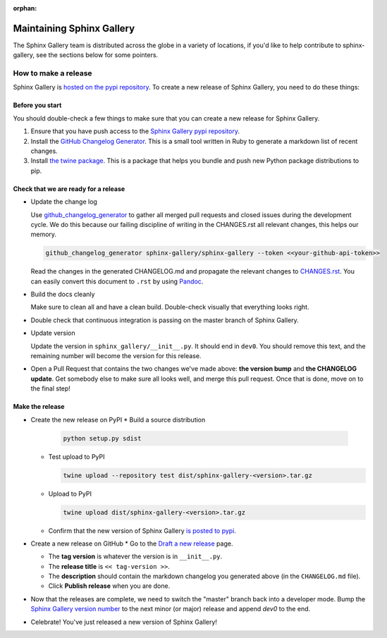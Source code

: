 :orphan:
==========================
Maintaining Sphinx Gallery
==========================

The Sphinx Gallery team is distributed across the globe in a variety of locations,
if you'd like to help contribute to sphinx-gallery, see the sections below for
some pointers.

How to make a release
=====================

Sphinx Gallery is `hosted on the pypi repository <https://pypi.org/project/sphinx-gallery/>`_.
To create a new release of Sphinx Gallery, you need to do these things:

Before you start
----------------

You should double-check a few things to make sure that you can create
a new release for Sphinx Gallery.

1. Ensure that you have push access to the
   `Sphinx Gallery pypi repository <https://pypi.org/project/sphinx-gallery/>`_.
2. Install the `GitHub Changelog Generator <https://github.com/github-changelog-generator/github-changelog-generator#installation>`_.
   This is a small tool written in Ruby to generate a markdown list of recent changes.
3. Install `the twine package <https://twine.readthedocs.io/en/latest/>`_. This is
   a package that helps you
   bundle and push new Python package distributions to pip.


Check that we are ready for a release
-------------------------------------
* Update the change log

  Use `github_changelog_generator
  <https://github.com/skywinder/github-changelog-generator#installation>`_ to
  gather all merged pull requests and closed issues during the development
  cycle. We do this because our failing discipline of writing in the
  CHANGES.rst all relevant changes, this helps our memory.

  .. code-block:: bash

     github_changelog_generator sphinx-gallery/sphinx-gallery --token <<your-github-api-token>>

  Read the changes in the generated CHANGELOG.md and propagate the relevant
  changes to
  `CHANGES.rst <https://github.com/sphinx-gallery/sphinx-gallery/blob/master/CHANGES.rst>`_.
  You can easily convert this document to ``.rst`` by using `Pandoc <https://pandoc.org/>`_.

* Build the docs cleanly

  Make sure to clean all and have a clean build. Double-check visually that
  everything looks right.

* Double check that continuous integration is passing on the master branch of
  Sphinx Gallery.

* Update version

  Update the version in ``sphinx_gallery/__init__.py``. It should end in
  ``dev0``. You should remove this text, and the remaining number will become
  the version for this release.

* Open a Pull Request that contains the two changes we've made above: **the version bump**
  and **the CHANGELOG update**. Get somebody else to make sure all looks well, and
  merge this pull request. Once that is done, move on to the final step!

Make the release
----------------

* Create the new release on PyPI
  * Build a source distribution

    .. code-block:: bash

       python setup.py sdist

  * Test upload to PyPI

    .. code-block:: bash

       twine upload --repository test dist/sphinx-gallery-<version>.tar.gz

  * Upload to PyPI

    .. code-block:: bash

       twine upload dist/sphinx-gallery-<version>.tar.gz

  * Confirm that the new version of Sphinx Gallery
    `is posted to pypi <https://pypi.org/project/sphinx-gallery/>`_.

* Create a new release on GitHub
  * Go to the `Draft a new release <https://github.com/sphinx-gallery/sphinx-gallery/releases/new>`_ page.

  * The **tag version** is whatever the version is in ``__init__.py``.
  * The **release title** is ``<< tag-version >>``.
  * The **description** should contain the markdown changelog
    you generated above (in the ``CHANGELOG.md`` file).
  * Click **Publish release** when you are done.

* Now that the releases are complete, we need to switch the "master" branch back into a developer
  mode. Bump the `Sphinx Gallery version number <https://github.com/sphinx-gallery/sphinx-gallery/blob/master/sphinx_gallery/__init__.py>`_
  to the next minor (or major) release and append `dev0` to the end.

* Celebrate! You've just released a new version of Sphinx Gallery!

